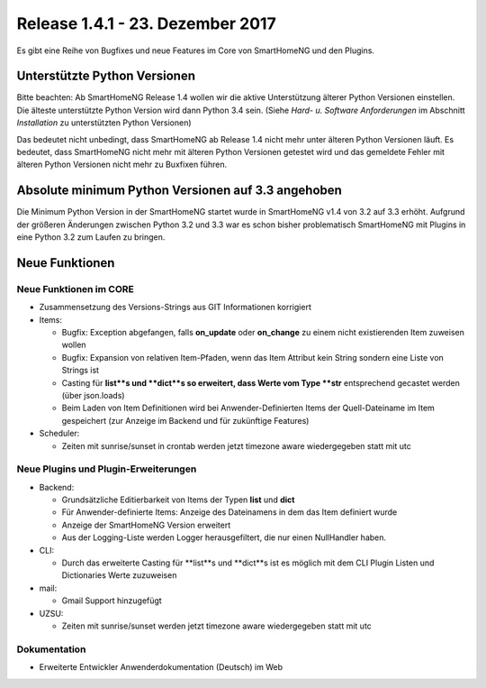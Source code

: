 =================================
Release 1.4.1 - 23. Dezember 2017
=================================

Es gibt eine Reihe von Bugfixes und neue Features im Core von SmartHomeNG und den Plugins.


Unterstützte Python Versionen
=============================

Bitte beachten: Ab SmartHomeNG Release 1.4 wollen wir die aktive Unterstützung älterer Python 
Versionen einstellen. Die älteste unterstützte Python Version wird dann Python 3.4 sein. 
(Siehe *Hard- u. Software Anforderungen* im Abschnitt *Installation* zu unterstützten Python Versionen)

Das bedeutet nicht unbedingt, dass SmartHomeNG ab Release 1.4 nicht mehr unter älteren Python 
Versionen läuft. Es bedeutet, dass SmartHomeNG nicht mehr mit älteren Python Versionen getestet 
wird und das gemeldete Fehler mit älteren Python Versionen nicht mehr zu Buxfixen führen.


Absolute minimum Python Versionen auf 3.3 angehoben
===================================================

Die Minimum Python Version in der SmartHomeNG startet wurde in SmartHomeNG v1.4 von 3.2 auf 3.3 
erhöht. Aufgrund der größeren Änderungen zwischen Python 3.2 und 3.3 war es schon bisher 
problematisch SmartHomeNG mit Plugins in eine Python 3.2 zum Laufen zu bringen.


Neue Funktionen
===============


Neue Funktionen im CORE
-----------------------

* Zusammensetzung des Versions-Strings aus GIT Informationen korrigiert
* Items:

  * Bugfix: Exception abgefangen, falls **on_update** oder **on_change** zu einem nicht existierenden Item zuweisen wollen
  * Bugfix: Expansion von relativen Item-Pfaden, wenn das Item Attribut kein String sondern eine Liste von Strings ist
  * Casting für **list**s und **dict**s so erweitert, dass Werte vom Type **str** entsprechend gecastet werden (über json.loads)
  * Beim Laden von Item Definitionen wird bei Anwender-Definierten Items der Quell-Dateiname im Item gespeichert (zur Anzeige im Backend und für zukünftige Features)
  
* Scheduler: 

  * Zeiten mit sunrise/sunset in crontab werden jetzt timezone aware wiedergegeben statt mit utc



Neue Plugins und Plugin-Erweiterungen
-------------------------------------

* Backend:

  * Grundsätzliche Editierbarkeit von Items der Typen **list** und **dict**
  * Für Anwender-definierte Items: Anzeige des Dateinamens in dem das Item definiert wurde
  * Anzeige der SmartHomeNG Version erweitert
  * Aus der Logging-Liste werden Logger herausgefiltert, die nur einen NullHandler haben.
  
* CLI: 

  * Durch das erweiterte Casting für **list**s und **dict**s ist es möglich mit dem CLI Plugin Listen und Dictionaries Werte zuzuweisen

* mail:
 
  * Gmail Support hinzugefügt

* UZSU:

  * Zeiten mit sunrise/sunset werden jetzt timezone aware wiedergegeben statt mit utc


Dokumentation
-------------

* Erweiterte Entwickler Anwenderdokumentation (Deutsch) im Web


